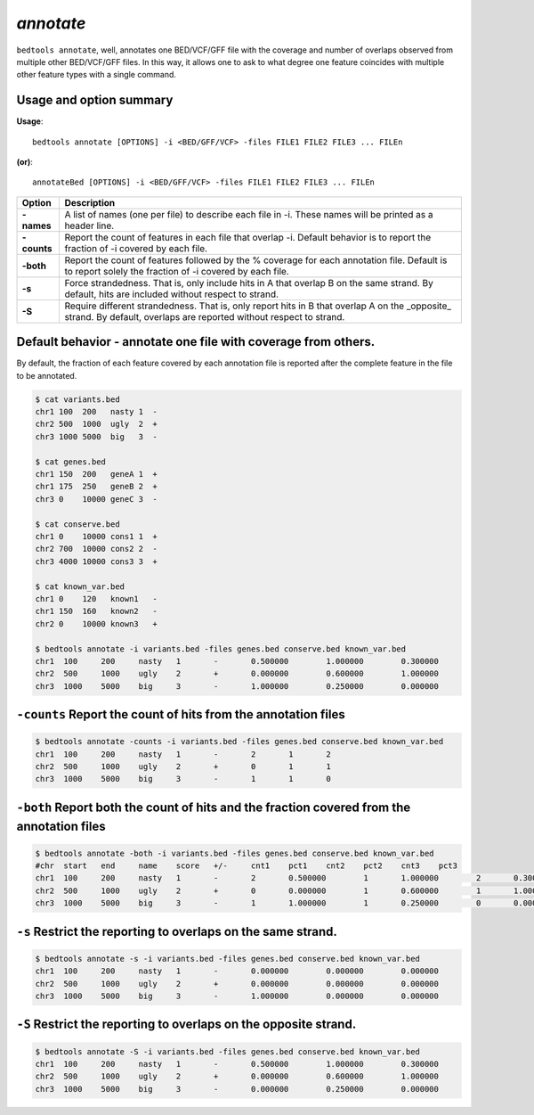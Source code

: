 ###############
*annotate*
###############
``bedtools annotate``, well, annotates one BED/VCF/GFF file with the coverage 
and number of overlaps observed from multiple other BED/VCF/GFF files. 
In this way, it allows one to ask to what degree one feature coincides with 
multiple other feature types with a single command.

==========================================================================
Usage and option summary
==========================================================================
**Usage**:
::

  bedtools annotate [OPTIONS] -i <BED/GFF/VCF> -files FILE1 FILE2 FILE3 ... FILEn

**(or)**:
::

  annotateBed [OPTIONS] -i <BED/GFF/VCF> -files FILE1 FILE2 FILE3 ... FILEn
  
  
===========================      ===============================================================================================================================================================================================================
 Option                           Description
===========================      ===============================================================================================================================================================================================================
**-names**				         A list of names (one per file) to describe each file in -i. These names will be printed as a header line. 
**-counts**					     Report the count of features in each file that overlap -i. Default behavior is to report the fraction of -i covered by each file.
**-both**                        Report the count of features followed by the % coverage for each annotation file. Default is to report solely the fraction of -i covered by each file.
**-s**                           Force strandedness. That is, only include hits in A that overlap B on the same strand. By default, hits are included without respect to strand.
**-S**	                         Require different strandedness.  That is, only report hits in B that overlap A on the _opposite_ strand. By default, overlaps are reported without respect to strand.
===========================      ===============================================================================================================================================================================================================

==========================================================================
Default behavior - annotate one file with coverage from others.
==========================================================================
By default, the fraction of each feature covered by each annotation file is 
reported after the complete feature in the file to be annotated.

.. code-block:: bash

  $ cat variants.bed
  chr1 100  200   nasty 1  -
  chr2 500  1000  ugly  2  +
  chr3 1000 5000  big   3  -

  $ cat genes.bed
  chr1 150  200   geneA 1  +
  chr1 175  250   geneB 2  +
  chr3 0    10000 geneC 3  -

  $ cat conserve.bed
  chr1 0    10000 cons1 1  +
  chr2 700  10000 cons2 2  -
  chr3 4000 10000 cons3 3  +

  $ cat known_var.bed
  chr1 0    120   known1   -
  chr1 150  160   known2   -
  chr2 0    10000 known3   +

  $ bedtools annotate -i variants.bed -files genes.bed conserve.bed known_var.bed
  chr1	100	200	nasty	1	-	0.500000	1.000000	0.300000	
  chr2	500	1000	ugly	2	+	0.000000	0.600000	1.000000	
  chr3	1000	5000	big	3	-	1.000000	0.250000	0.000000


==========================================================================
``-counts`` Report the count of hits from the annotation files
==========================================================================

.. code-block:: bash

  $ bedtools annotate -counts -i variants.bed -files genes.bed conserve.bed known_var.bed
  chr1	100	200	nasty	1	-	2	1	2	
  chr2	500	1000	ugly	2	+	0	1	1	
  chr3	1000	5000	big	3	-	1	1	0



=======================================================================================
``-both`` Report both the count of hits and the fraction covered from the annotation files
=======================================================================================

.. code-block:: bash

  $ bedtools annotate -both -i variants.bed -files genes.bed conserve.bed known_var.bed
  #chr	start	end	name	score	+/-	cnt1	pct1	cnt2	pct2	cnt3	pct3
  chr1	100	200	nasty	1	-	2	0.500000	1	1.000000	2	0.300000	
  chr2	500	1000	ugly	2	+	0	0.000000	1	0.600000	1	1.000000	
  chr3	1000	5000	big	3	-	1	1.000000	1	0.250000	0	0.000000


  
  
==========================================================================
``-s`` Restrict the reporting to overlaps on the **same** strand.
==========================================================================

.. code-block:: bash

  $ bedtools annotate -s -i variants.bed -files genes.bed conserve.bed known_var.bed
  chr1	100	200	nasty	1	-	0.000000	0.000000	0.000000	
  chr2	500	1000	ugly	2	+	0.000000	0.000000	0.000000	
  chr3	1000	5000	big	3	-	1.000000	0.000000	0.000000



==========================================================================
``-S`` Restrict the reporting to overlaps on the **opposite** strand.
==========================================================================

.. code-block:: bash

  $ bedtools annotate -S -i variants.bed -files genes.bed conserve.bed known_var.bed
  chr1	100	200	nasty	1	-	0.500000	1.000000	0.300000	
  chr2	500	1000	ugly	2	+	0.000000	0.600000	1.000000	
  chr3	1000	5000	big	3	-	0.000000	0.250000	0.000000

